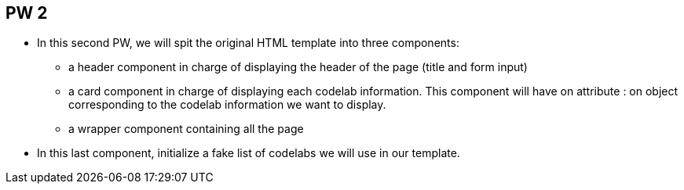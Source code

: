 == PW 2

* In this second PW, we will spit the original HTML template into three components:
** a header component in charge of displaying the header of the page (title and form input)
** a card component in charge of displaying each codelab information. This component will have on attribute : on object corresponding to the codelab information we want to display.
** a wrapper component containing all the page

* In this last component, initialize a fake list of codelabs we will use in our template.

